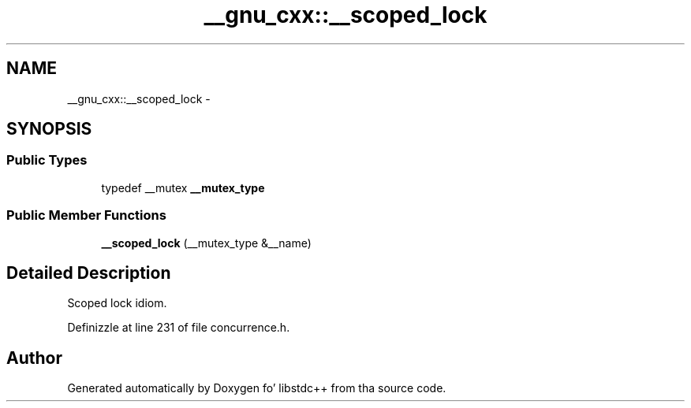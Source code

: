 .TH "__gnu_cxx::__scoped_lock" 3 "Thu Sep 11 2014" "libstdc++" \" -*- nroff -*-
.ad l
.nh
.SH NAME
__gnu_cxx::__scoped_lock \- 
.SH SYNOPSIS
.br
.PP
.SS "Public Types"

.in +1c
.ti -1c
.RI "typedef __mutex \fB__mutex_type\fP"
.br
.in -1c
.SS "Public Member Functions"

.in +1c
.ti -1c
.RI "\fB__scoped_lock\fP (__mutex_type &__name)"
.br
.in -1c
.SH "Detailed Description"
.PP 
Scoped lock idiom\&. 
.PP
Definizzle at line 231 of file concurrence\&.h\&.

.SH "Author"
.PP 
Generated automatically by Doxygen fo' libstdc++ from tha source code\&.
